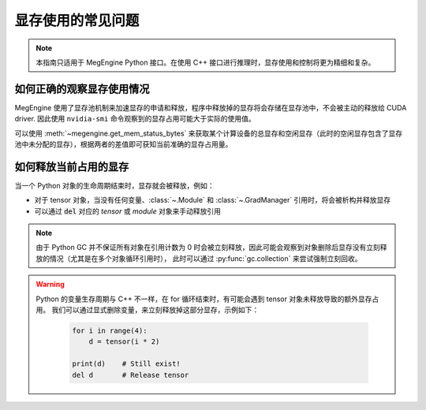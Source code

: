 .. _gpu-memory:

==================
显存使用的常见问题
==================

.. note::

   本指南只适用于 MegEngine Python 接口。在使用 C++ 接口进行推理时，显存使用和控制将更为精细和复杂。

如何正确的观察显存使用情况
--------------------------

MegEngine 使用了显存池机制来加速显存的申请和释放，程序中释放掉的显存将会存储在显存池中，不会被主动的释放给 CUDA driver. 因此使用 ``nvidia-smi`` 命令观察到的显存占用可能大于实际的使用值。

可以使用 :meth:`~megengine.get_mem_status_bytes` 来获取某个计算设备的总显存和空闲显存（此时的空闲显存包含了显存池中未分配的显存），根据两者的差值即可获知当前准确的显存占用量。


如何释放当前占用的显存
----------------------

当一个 Python 对象的生命周期结束时，显存就会被释放，例如：

* 对于 tensor 对象，当没有任何变量、:class:`~.Module` 和 :class:`~.GradManager` 引用时，将会被析构并释放显存
* 可以通过 :code:`del` 对应的 `tensor` 或 `module` 对象来手动释放引用

.. note::
    
   由于 Python GC 并不保证所有对象在引用计数为 0 时会被立刻释放，因此可能会观察到对象删除后显存没有立刻释放的情况（尤其是在多个对象循环引用时），
   此时可以通过 :py:func:`gc.collection` 来尝试强制立刻回收。

.. warning::
   
   Python 的变量生存周期与 C++ 不一样，在 for 循环结束时，有可能会遇到 tensor 对象未释放导致的额外显存占用。
   我们可以通过显式删除变量，来立刻释放掉这部分显存，示例如下：

    .. code-block:: python

        for i in range(4):
            d = tensor(i * 2)

        print(d)    # Still exist!
        del d       # Release tensor

